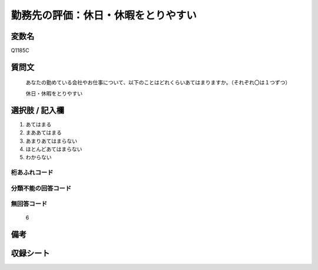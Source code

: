 .. title:: Q1185C
.. rst-class:: item

====================================================================================================
勤務先の評価：休日・休暇をとりやすい
====================================================================================================

.. rst-class:: varname

変数名
==================

Q1185C

.. rst-class:: question

質問文
==================


   あなたの勤めている会社やお仕事について、以下のことはどれくらいあてはまりますか。（それぞれ〇は１つずつ）

   休日・休暇をとりやすい

.. rst-class:: answer

選択肢 / 記入欄
======================

1. あてはまる
2. まああてはまる
3. あまりあてはまらない
4. ほとんどあてはまらない
5. わからない


.. rst-class:: overflow

桁あふれコード
-------------------------------
  


.. rst-class:: not_classified

分類不能の回答コード
-------------------------------------
  


.. rst-class:: not_available

無回答コード
-------------------------------------
  6


.. rst-class:: bikou

備考
==================
 



.. rst-class:: include_sheet

収録シート
=======================================
.. hlist::
   :columns: 3
   
   
   * p21abcd_1
   
   * p21e_1
   
   * p22_1
   
   * p23_1
   
   * p24_1
   
   * p25_1
   
   * p26_1
   
   * p27_1
   
   * p28_1
   
   


.. index:: Q1185C